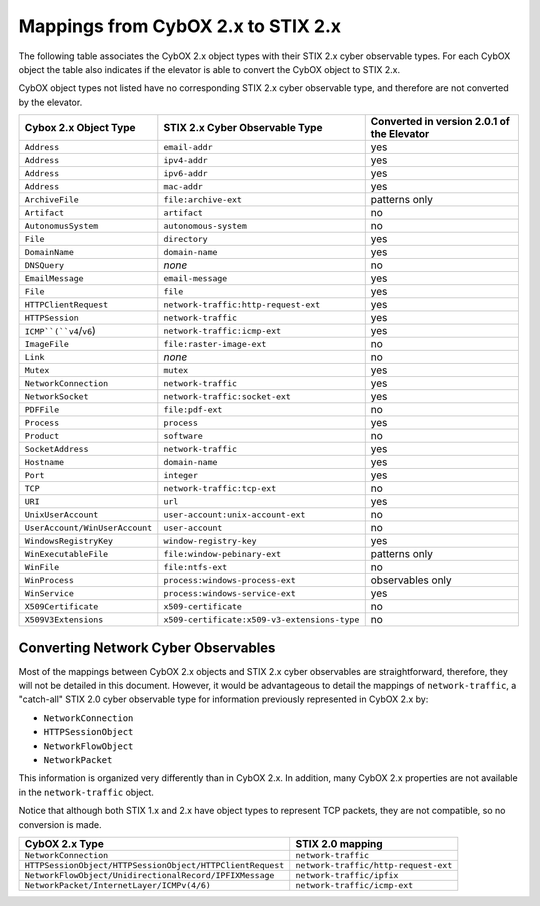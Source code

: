 Mappings from CybOX 2.x to STIX 2.x
========================================

The following table associates the CybOX 2.x object types with their STIX 2.x cyber observable types.
For each CybOX object the table also indicates if the elevator is able to convert the CybOX object to STIX 2.x.

CybOX object types not listed have no corresponding STIX 2.x cyber observable type, and therefore are not
converted by the elevator.

=============================== ============================================= ==============================================
**Cybox 2.x Object Type**       **STIX 2.x Cyber Observable Type**            **Converted in version 2.0.1 of the Elevator**
=============================== ============================================= ==============================================
``Address``                     ``email-addr``                                yes
``Address``                     ``ipv4-addr``                                 yes
``Address``                     ``ipv6-addr``                                 yes
``Address``                     ``mac-addr``                                  yes
``ArchiveFile``                 ``file:archive-ext``                          patterns only
``Artifact``                    ``artifact``                                  no
``AutonomusSystem``             ``autonomous-system``                         no
``File``                        ``directory``                                 yes
``DomainName``                  ``domain-name``                               yes
``DNSQuery``                    *none*                                        no
``EmailMessage``                ``email-message``                             yes
``File``                        ``file``                                      yes
``HTTPClientRequest``           ``network-traffic:http-request-ext``          yes
``HTTPSession``                 ``network-traffic``                           yes
``ICMP``(``v4``/``v6``)         ``network-traffic:icmp-ext``                  yes
``ImageFile``                   ``file:raster-image-ext``                     no
``Link``                        *none*                                        no
``Mutex``                       ``mutex``                                     yes
``NetworkConnection``           ``network-traffic``                           yes
``NetworkSocket``               ``network-traffic:socket-ext``                yes
``PDFFile``                     ``file:pdf-ext``                              no
``Process``                     ``process``                                   yes
``Product``                     ``software``                                  no
``SocketAddress``               ``network-traffic``                           yes
``Hostname``                    ``domain-name``                               yes
``Port``                        ``integer``                                   yes
``TCP``                         ``network-traffic:tcp-ext``                   no
``URI``                         ``url``                                       yes
``UnixUserAccount``             ``user-account:unix-account-ext``             no
``UserAccount/WinUserAccount``  ``user-account``                              no
``WindowsRegistryKey``          ``window-registry-key``                       yes
``WinExecutableFile``           ``file:window-pebinary-ext``                  patterns only
``WinFile``                     ``file:ntfs-ext``                             no
``WinProcess``                  ``process:windows-process-ext``               observables only
``WinService``                  ``process:windows-service-ext``               yes
``X509Certificate``             ``x509-certificate``                          no
``X509V3Extensions``            ``x509-certificate:x509-v3-extensions-type``  no
=============================== ============================================= ==============================================

Converting Network Cyber Observables
------------------------------------------

Most of the mappings between CybOX 2.x objects and STIX 2.x cyber
observables are straightforward, therefore, they will not be detailed in
this document. However, it would be advantageous to detail the mappings
of ``network-traffic``, a "catch-all" STIX 2.0 cyber observable type for
information previously represented in CybOX 2.x by:

- ``NetworkConnection``
- ``HTTPSessionObject``
- ``NetworkFlowObject``
- ``NetworkPacket``

This information is organized very differently than
in CybOX 2.x. In addition, many CybOX 2.x properties are not available
in the ``network-traffic`` object.

Notice that although both STIX 1.x and 2.x have object types to represent TCP packets,
they are not compatible, so no conversion is made.

+-----------------------------------------------------------+--------------------------------------+
| **CybOX 2.x Type**                                        | **STIX 2.0 mapping**                 |
+===========================================================+======================================+
| ``NetworkConnection``                                     | ``network-traffic``                  |
+-----------------------------------------------------------+--------------------------------------+
| ``HTTPSessionObject/HTTPSessionObject/HTTPClientRequest`` | ``network-traffic/http-request-ext`` |
+-----------------------------------------------------------+--------------------------------------+
| ``NetworkFlowObject/UnidirectionalRecord/IPFIXMessage``   | ``network-traffic/ipfix``            |
+-----------------------------------------------------------+--------------------------------------+
| ``NetworkPacket/InternetLayer/ICMPv(4/6)``                | ``network-traffic/icmp-ext``         |
+-----------------------------------------------------------+--------------------------------------+
